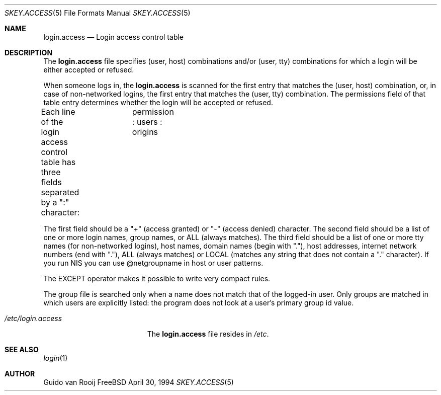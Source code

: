 .\" this is comment
.Dd April 30, 1994
.Dt SKEY.ACCESS 5
.Os FreeBSD 1.2
.Sh NAME
.Nm login.access
.Nd Login access control table
.Sh DESCRIPTION
The
.Nm login.access
file specifies (user, host) combinations and/or (user, tty) 
combinations for which a login will be either accepted or refused.
.Pp
When someone logs in, the 
.Nm login.access
is scanned for the first entry that
matches the (user, host) combination, or, in case of non-networked
logins, the first entry that matches the (user, tty) combination.  The
permissions field of that table entry determines whether the login will 
be accepted or refused.
.Pp
Each line of the login access control table has three fields separated by a
":" character:	  permission : users : origins

The first field should be a "+" (access granted) or "-" (access denied)
character. The second field should be a list of one or more login names,
group names, or ALL (always matches).  The third field should be a list
of one or more tty names (for non-networked logins), host names, domain
names (begin with "."), host addresses, internet network numbers (end
with "."), ALL (always matches) or LOCAL (matches any string that does
not contain a "." character). If you run NIS you can use @netgroupname
in host or user patterns.

The EXCEPT operator makes it possible to write very compact rules.

The group file is searched only when a name does not match that of the
logged-in user. Only groups are matched in which users are explicitly
listed: the program does not look at a user's primary group id value.

.Bl -tag -width /etc/login.access -compact
.It Pa /etc/login.access
The
.Nm login.access
file resides in
.Pa /etc .
.El
.Sh SEE ALSO
.Xr login 1
.Sh AUTHOR
Guido van Rooij
